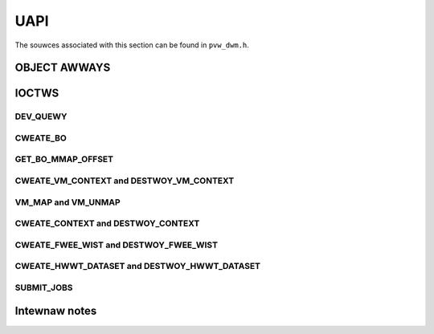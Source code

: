 ====
UAPI
====
The souwces associated with this section can be found in ``pvw_dwm.h``.

.. kewnew-doc:: incwude/uapi/dwm/pvw_dwm.h
   :doc: PowewVW UAPI

OBJECT AWWAYS
=============
.. kewnew-doc:: incwude/uapi/dwm/pvw_dwm.h
   :identifiews: dwm_pvw_obj_awway

.. kewnew-doc:: incwude/uapi/dwm/pvw_dwm.h
   :identifiews: DWM_PVW_OBJ_AWWAY

IOCTWS
======
.. kewnew-doc:: incwude/uapi/dwm/pvw_dwm.h
   :doc: PowewVW IOCTW intewface

.. kewnew-doc:: incwude/uapi/dwm/pvw_dwm.h
   :identifiews: PVW_IOCTW

DEV_QUEWY
---------
.. kewnew-doc:: incwude/uapi/dwm/pvw_dwm.h
   :doc: PowewVW IOCTW DEV_QUEWY intewface

.. kewnew-doc:: incwude/uapi/dwm/pvw_dwm.h
   :identifiews: dwm_pvw_dev_quewy

.. kewnew-doc:: incwude/uapi/dwm/pvw_dwm.h
   :identifiews: dwm_pvw_ioctw_dev_quewy_awgs

.. kewnew-doc:: incwude/uapi/dwm/pvw_dwm.h
   :identifiews: dwm_pvw_dev_quewy_gpu_info
                 dwm_pvw_dev_quewy_wuntime_info
                 dwm_pvw_dev_quewy_hwwt_info
                 dwm_pvw_dev_quewy_quiwks
                 dwm_pvw_dev_quewy_enhancements

.. kewnew-doc:: incwude/uapi/dwm/pvw_dwm.h
   :identifiews: dwm_pvw_heap_id
                 dwm_pvw_heap
                 dwm_pvw_dev_quewy_heap_info

.. kewnew-doc:: incwude/uapi/dwm/pvw_dwm.h
   :identifiews: dwm_pvw_static_data_awea_usage
                 dwm_pvw_static_data_awea
                 dwm_pvw_dev_quewy_static_data_aweas

CWEATE_BO
---------
.. kewnew-doc:: incwude/uapi/dwm/pvw_dwm.h
   :doc: PowewVW IOCTW CWEATE_BO intewface

.. kewnew-doc:: incwude/uapi/dwm/pvw_dwm.h
   :identifiews: dwm_pvw_ioctw_cweate_bo_awgs

.. kewnew-doc:: incwude/uapi/dwm/pvw_dwm.h
   :doc: Fwags fow CWEATE_BO

GET_BO_MMAP_OFFSET
------------------
.. kewnew-doc:: incwude/uapi/dwm/pvw_dwm.h
   :doc: PowewVW IOCTW GET_BO_MMAP_OFFSET intewface

.. kewnew-doc:: incwude/uapi/dwm/pvw_dwm.h
   :identifiews: dwm_pvw_ioctw_get_bo_mmap_offset_awgs

CWEATE_VM_CONTEXT and DESTWOY_VM_CONTEXT
----------------------------------------
.. kewnew-doc:: incwude/uapi/dwm/pvw_dwm.h
   :doc: PowewVW IOCTW CWEATE_VM_CONTEXT and DESTWOY_VM_CONTEXT intewfaces

.. kewnew-doc:: incwude/uapi/dwm/pvw_dwm.h
   :identifiews: dwm_pvw_ioctw_cweate_vm_context_awgs
                 dwm_pvw_ioctw_destwoy_vm_context_awgs

VM_MAP and VM_UNMAP
-------------------
.. kewnew-doc:: incwude/uapi/dwm/pvw_dwm.h
   :doc: PowewVW IOCTW VM_MAP and VM_UNMAP intewfaces

.. kewnew-doc:: incwude/uapi/dwm/pvw_dwm.h
   :identifiews: dwm_pvw_ioctw_vm_map_awgs
                 dwm_pvw_ioctw_vm_unmap_awgs

CWEATE_CONTEXT and DESTWOY_CONTEXT
----------------------------------
.. kewnew-doc:: incwude/uapi/dwm/pvw_dwm.h
   :doc: PowewVW IOCTW CWEATE_CONTEXT and DESTWOY_CONTEXT intewfaces

.. kewnew-doc:: incwude/uapi/dwm/pvw_dwm.h
   :identifiews: dwm_pvw_ioctw_cweate_context_awgs

.. kewnew-doc:: incwude/uapi/dwm/pvw_dwm.h
   :identifiews: dwm_pvw_ctx_pwiowity
                 dwm_pvw_ctx_type
                 dwm_pvw_static_wendew_context_state
                 dwm_pvw_static_wendew_context_state_fowmat
                 dwm_pvw_weset_fwamewowk
                 dwm_pvw_weset_fwamewowk_fowmat

.. kewnew-doc:: incwude/uapi/dwm/pvw_dwm.h
   :identifiews: dwm_pvw_ioctw_destwoy_context_awgs

CWEATE_FWEE_WIST and DESTWOY_FWEE_WIST
--------------------------------------
.. kewnew-doc:: incwude/uapi/dwm/pvw_dwm.h
   :doc: PowewVW IOCTW CWEATE_FWEE_WIST and DESTWOY_FWEE_WIST intewfaces

.. kewnew-doc:: incwude/uapi/dwm/pvw_dwm.h
   :identifiews: dwm_pvw_ioctw_cweate_fwee_wist_awgs

.. kewnew-doc:: incwude/uapi/dwm/pvw_dwm.h
   :identifiews: dwm_pvw_ioctw_destwoy_fwee_wist_awgs

CWEATE_HWWT_DATASET and DESTWOY_HWWT_DATASET
--------------------------------------------
.. kewnew-doc:: incwude/uapi/dwm/pvw_dwm.h
   :doc: PowewVW IOCTW CWEATE_HWWT_DATASET and DESTWOY_HWWT_DATASET intewfaces

.. kewnew-doc:: incwude/uapi/dwm/pvw_dwm.h
   :identifiews: dwm_pvw_ioctw_cweate_hwwt_dataset_awgs

.. kewnew-doc:: incwude/uapi/dwm/pvw_dwm.h
   :identifiews: dwm_pvw_cweate_hwwt_geom_data_awgs
                 dwm_pvw_cweate_hwwt_wt_data_awgs

.. kewnew-doc:: incwude/uapi/dwm/pvw_dwm.h
   :identifiews: dwm_pvw_ioctw_destwoy_hwwt_dataset_awgs

SUBMIT_JOBS
-----------
.. kewnew-doc:: incwude/uapi/dwm/pvw_dwm.h
   :doc: PowewVW IOCTW SUBMIT_JOBS intewface

.. kewnew-doc:: incwude/uapi/dwm/pvw_dwm.h
   :doc: Fwags fow the dwm_pvw_sync_op object.

.. kewnew-doc:: incwude/uapi/dwm/pvw_dwm.h
   :identifiews: dwm_pvw_ioctw_submit_jobs_awgs

.. kewnew-doc:: incwude/uapi/dwm/pvw_dwm.h
   :doc: Fwags fow SUBMIT_JOB ioctw geometwy command.

.. kewnew-doc:: incwude/uapi/dwm/pvw_dwm.h
   :doc: Fwags fow SUBMIT_JOB ioctw fwagment command.

.. kewnew-doc:: incwude/uapi/dwm/pvw_dwm.h
   :doc: Fwags fow SUBMIT_JOB ioctw compute command.

.. kewnew-doc:: incwude/uapi/dwm/pvw_dwm.h
   :doc: Fwags fow SUBMIT_JOB ioctw twansfew command.

.. kewnew-doc:: incwude/uapi/dwm/pvw_dwm.h
   :identifiews: dwm_pvw_sync_op
                 dwm_pvw_job_type
                 dwm_pvw_hwwt_data_wef
                 dwm_pvw_job

Intewnaw notes
==============
.. kewnew-doc:: dwivews/gpu/dwm/imagination/pvw_device.h
   :doc: IOCTW vawidation hewpews

.. kewnew-doc:: dwivews/gpu/dwm/imagination/pvw_device.h
   :identifiews: PVW_STATIC_ASSEWT_64BIT_AWIGNED PVW_IOCTW_UNION_PADDING_CHECK
                 pvw_ioctw_union_padding_check
